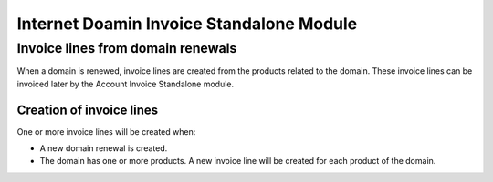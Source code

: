 Internet Doamin Invoice Standalone Module
#########################################

==================================
Invoice lines from domain renewals
==================================

When a domain is renewed, invoice lines are created from the products related to
the domain. These invoice lines can be invoiced later by the Account Invoice
Standalone module.

Creation of invoice lines
-------------------------

One or more invoice lines will be created when:

* A new domain renewal is created.
* The domain has one or more products. A new invoice line will be created for
  each product of the domain.
